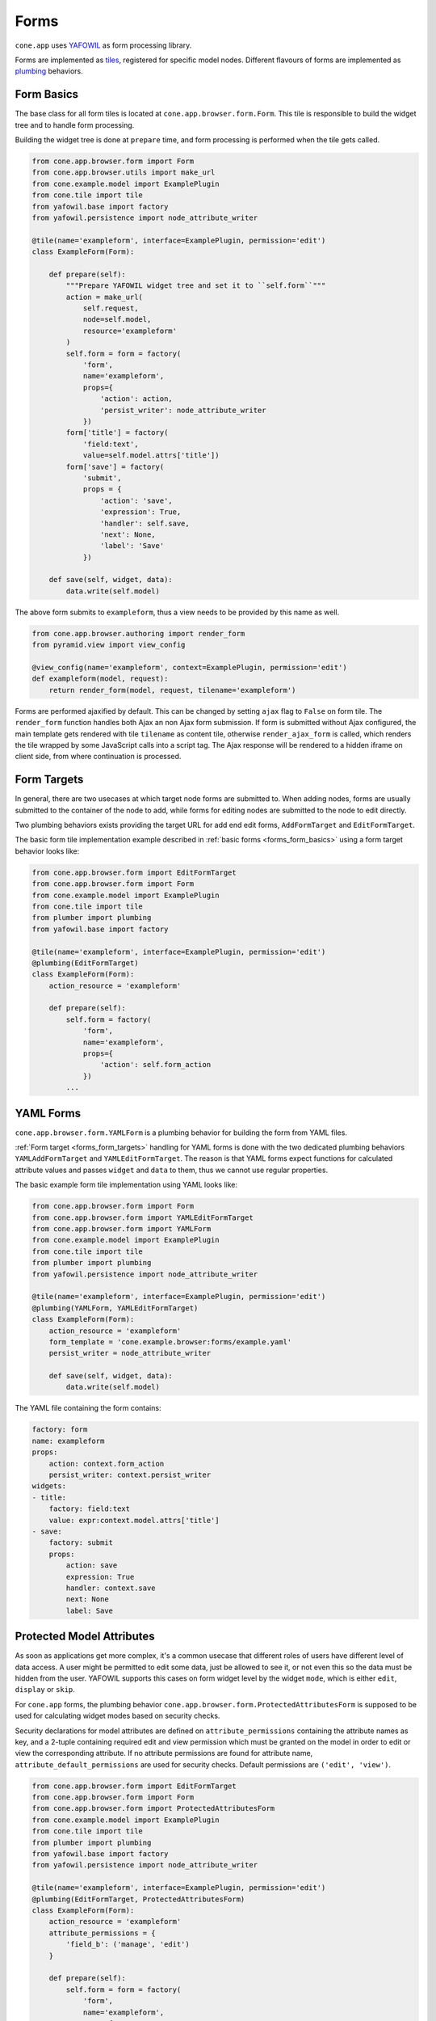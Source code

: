 =====
Forms
=====

``cone.app`` uses `YAFOWIL <http://pypi.python.org/pypi/yafowil>`_  as form
processing library.

Forms are implemented as `tiles <http://pypi.python.org/pypi/cone.tile>`_,
registered for specific model nodes. Different flavours of forms are
implemented as `plumbing <http://pypi.python.org/pypi/plumber>`_ behaviors.

.. _forms_form_basics:

Form Basics
-----------

The base class for all form tiles is located at ``cone.app.browser.form.Form``.
This tile is responsible to build the widget tree and to handle form
processing.

Building the widget tree is done at ``prepare`` time, and form processing is
performed when the tile gets called.

.. code-block:: python

    from cone.app.browser.form import Form
    from cone.app.browser.utils import make_url
    from cone.example.model import ExamplePlugin
    from cone.tile import tile
    from yafowil.base import factory
    from yafowil.persistence import node_attribute_writer

    @tile(name='exampleform', interface=ExamplePlugin, permission='edit')
    class ExampleForm(Form):

        def prepare(self):
            """Prepare YAFOWIL widget tree and set it to ``self.form``"""
            action = make_url(
                self.request,
                node=self.model,
                resource='exampleform'
            )
            self.form = form = factory(
                'form',
                name='exampleform',
                props={
                    'action': action,
                    'persist_writer': node_attribute_writer
                })
            form['title'] = factory(
                'field:text',
                value=self.model.attrs['title'])
            form['save'] = factory(
                'submit',
                props = {
                    'action': 'save',
                    'expression': True,
                    'handler': self.save,
                    'next': None,
                    'label': 'Save'
                })

        def save(self, widget, data):
            data.write(self.model)

The above form submits to ``exampleform``, thus a view needs to be provided
by this name as well.

.. code-block:: python

    from cone.app.browser.authoring import render_form
    from pyramid.view import view_config

    @view_config(name='exampleform', context=ExamplePlugin, permission='edit')
    def exampleform(model, request):
        return render_form(model, request, tilename='exampleform')

Forms are performed ajaxified by default. This can be changed by setting
``ajax`` flag to ``False`` on form tile. The ``render_form`` function handles
both Ajax an non Ajax form submission. If form is submitted without Ajax
configured, the main template gets rendered with tile ``tilename`` as content
tile, otherwise ``render_ajax_form`` is called, which renders the tile wrapped
by some JavaScript calls into a script tag. The Ajax response will be rendered
to a hidden iframe on client side, from where continuation is processed.

.. _forms_form_targets:

Form Targets
------------

In general, there are two usecases at which target node forms are submitted to.
When adding nodes, forms are usually submitted to the container of the node to
add, while forms for editing nodes are submitted to the node to edit directly.

Two plumbing behaviors exists providing the target URL for add end edit forms,
``AddFormTarget`` and ``EditFormTarget``.

The basic form tile implementation example described in
:ref:`basic forms <forms_form_basics>` using a form target behavior looks like:

.. code-block:: python

    from cone.app.browser.form import EditFormTarget
    from cone.app.browser.form import Form
    from cone.example.model import ExamplePlugin
    from cone.tile import tile
    from plumber import plumbing
    from yafowil.base import factory

    @tile(name='exampleform', interface=ExamplePlugin, permission='edit')
    @plumbing(EditFormTarget)
    class ExampleForm(Form):
        action_resource = 'exampleform'

        def prepare(self):
            self.form = factory(
                'form',
                name='exampleform',
                props={
                    'action': self.form_action
                })
            ...

.. _forms_yaml_form:

YAML Forms
----------

``cone.app.browser.form.YAMLForm`` is a plumbing behavior for building the
form from YAML files.

:ref:`Form target <forms_form_targets>` handling for YAML forms is done with
the two dedicated plumbing behaviors ``YAMLAddFormTarget`` and
``YAMLEditFormTarget``. The reason is that YAML forms expect functions for
calculated attribute values and passes ``widget`` and ``data`` to them, thus
we cannot use regular properties.

The basic example form tile implementation using YAML looks like:

.. code-block:: python

    from cone.app.browser.form import Form
    from cone.app.browser.form import YAMLEditFormTarget
    from cone.app.browser.form import YAMLForm
    from cone.example.model import ExamplePlugin
    from cone.tile import tile
    from plumber import plumbing
    from yafowil.persistence import node_attribute_writer

    @tile(name='exampleform', interface=ExamplePlugin, permission='edit')
    @plumbing(YAMLForm, YAMLEditFormTarget)
    class ExampleForm(Form):
        action_resource = 'exampleform'
        form_template = 'cone.example.browser:forms/example.yaml'
        persist_writer = node_attribute_writer

        def save(self, widget, data):
            data.write(self.model)

The YAML file containing the form contains:

.. code-block:: yaml

    factory: form
    name: exampleform
    props:
        action: context.form_action
        persist_writer: context.persist_writer
    widgets:
    - title:
        factory: field:text
        value: expr:context.model.attrs['title']
    - save:
        factory: submit
        props:
            action: save
            expression: True
            handler: context.save
            next: None
            label: Save


Protected Model Attributes
--------------------------

As soon as applications get more complex, it's a common usecase that different
roles of users have different level of data access. A user might be permitted
to edit some data, just be allowed to see it, or not even this so the data
must be hidden from the user. YAFOWIL supports this cases on form widget level
by the widget ``mode``, which is either ``edit``, ``display`` or ``skip``.

For ``cone.app`` forms, the plumbing behavior
``cone.app.browser.form.ProtectedAttributesForm`` is supposed to be used for
calculating widget modes based on security checks.

Security declarations for model attributes are defined on
``attribute_permissions`` containing the attribute names as key, and a 2-tuple
containing required edit and view permission which must be granted on the model
in order to edit or view the corresponding attribute. If no attribute
permissions are found for attribute name, ``attribute_default_permissions`` are
used for security checks. Default permissions are ``('edit', 'view')``.

.. code-block:: python

    from cone.app.browser.form import EditFormTarget
    from cone.app.browser.form import Form
    from cone.app.browser.form import ProtectedAttributesForm
    from cone.example.model import ExamplePlugin
    from cone.tile import tile
    from plumber import plumbing
    from yafowil.base import factory
    from yafowil.persistence import node_attribute_writer

    @tile(name='exampleform', interface=ExamplePlugin, permission='edit')
    @plumbing(EditFormTarget, ProtectedAttributesForm)
    class ExampleForm(Form):
        action_resource = 'exampleform'
        attribute_permissions = {
            'field_b': ('manage', 'edit')
        }

        def prepare(self):
            self.form = form = factory(
                'form',
                name='exampleform',
                props={
                    'action': self.form_action,
                    'persist_writer': node_attribute_writer
                })
            form['field_a'] = factory(
                'field:label:text',
                value=self.model.attrs['field_a'],
                props={
                    'label': 'Field A',
                },
                mode=self.mode_for('field_a'))
            form['field_b'] = factory(
                'field:label:text',
                value=self.model.attrs['field_b'],
                props={
                    'label': 'Field B',
                },
                mode=self.mode_for('field_b'))
            form['save'] = factory(
                'submit',
                props = {
                    'action': 'save',
                    'expression': True,
                    'handler': self.save,
                    'next': None,
                    'label': 'Save'
                })

        def save(self, widget, data):
            data.write(self.model)


Redirecting after Form processing
---------------------------------

Forms are processed as follows:

- If no action submitted, render from.

- If action gets submitted, process form.

- If form extraction succeeds without errors, action referenced ``handler``
  callback is executed.

- If action references a ``next`` callback, it is used to calculate the
  target to redirect to after form processing. If no ``next`` callback is set
  the form ist rendered again.

``cone.app`` ships the plumbing behavior
``cone.app.browser.authoring.CameFromNext`` which can be used to provide
redirect target calculations on form tiles.

It plumbs to the prepare function and adds a ``came_from`` proxy widget to the
form. ``came_from`` gets read from request parameters, thus the user can define
the redirect target when invoking the form.

The target can either be empty string, ``parent`` or a URL.

It extends the form tile by a ``next`` function, which is supposed to be used
as form action ``next`` callback. The next function computes the redirect
target as follows:

- If ``came_from`` not found on request, ``default_came_from`` property is
  used.

- If ``came_from`` is special value ``parent``, URL of model parent is
  computed.

- If ``came_from`` is set, it is considered as URL to use. The given URL must
  match the basic application URL, otherwise an error gets logged and URL of
  current model is computed.

- If ``came_from`` is set to empty value, URL of current model is computed.

If the form was submitted by Ajax call, the ``next`` function returns the
appropriate Ajax continuation operations to render the application layout on
new target, otherwise a ``HTTPFound`` instance used to perform a regular
browser redirect.

By setting ``write_history_on_next`` to ``True`` on Ajax forms, an ``AjaxPath``
continuation operation gets returned as well writing the browser history on
the client.

.. code-block:: python

    from cone.app.browser.authoring import CameFromNext
    from cone.app.browser.form import EditFormTarget
    from cone.app.browser.form import Form
    from cone.example.model import ExamplePlugin
    from cone.tile import tile
    from plumber import plumbing
    from yafowil.base import factory
    from yafowil.persistence import node_attribute_writer

    @tile(name='exampleform', interface=ExamplePlugin, permission='edit')
    @plumbing(EditFormTarget, CameFromNext)
    class ExampleForm(Form):
        action_resource = 'exampleform'
        default_came_from = 'parent'
        write_history_on_next = True

        def prepare(self):
            self.form = form = factory(
                'form',
                name='exampleform',
                props={
                    'action': self.form_action,
                    'persist_writer': node_attribute_writer
                })
            form['title'] = factory(
                'field:text',
                value=self.model.attrs['title'])
            form['save'] = factory(
                'submit',
                props = {
                    'action': 'save',
                    'expression': True,
                    'handler': self.save,
                    # reference to ``next`` callback provided by CameFromNext
                    'next': self.next,
                    'label': 'Save'
                })

        def save(self, widget, data):
            data.write(self.model)


Content Area Forms
------------------

The most common usecase when integrating forms is to render them in the
*Content Area* of the page.

The plumbing behavior ``cone.app.browser.authoring.ContentForm`` implements the
required integration code and shall be used for form tiles rendering to the
*Content Area*.

Following customization attributes are considered:

- **show_contextmenu**: Flag whether to render the context menu.
  defaults to ``True``

- **show_heading**: Flag whether to render a form heading.
  defaults to ``True``.

- **form_heading**: Form heading text.

.. code-block:: python

    from cone.app.browser.authoring import ContentForm
    from cone.app.browser.form import EditFormTarget
    from cone.app.browser.form import Form
    from cone.example.model import ExamplePlugin
    from cone.tile import tile
    from plumber import plumbing

    @tile(name='exampleform', interface=ExamplePlugin, permission='edit')
    @plumbing(EditFormTarget, ContentForm)
    class ExampleContentForm(Form):
        action_resource = 'exampleform'
        show_contextmenu = True
        show_heading = True

        @property
        def form_heading(self):
            return 'Content Form for {}'.format(self.model.metadata.title)

        def prepare(self):
            """Form preperation goes here."""


Overlay Forms
-------------

Another usecase is to render forms in an overlay. This is useful when it's
desired to edit some entities without loosing the form triggering UI context.

The plumbing behavior ``cone.app.browser.authoring.OverlayForm`` implements the
required integration code and is used for form tiles rendering to an overlay.

The ``OverlayForm`` plumbs the ``__call__`` function where hooking the form
to the overlay happens, and extends the form tile by a ``next`` handler
callback, which actually return an event for closing the overlay on the client
side.

Needless to say that overlay forms only works for ajaxified form tiles.

Note that ``OverlayForm`` already defines a default ``action_resource`` but
we need to apply ``EditFormTarget`` anyway to be able to use ``form_action``.
See :ref:`Form target <forms_form_targets>` and
:ref:`YAML forms <forms_yaml_form>` for details.

.. code-block:: python

    from cone.app.browser.authoring import OverlayForm
    from cone.app.browser.form import EditFormTarget
    from cone.app.browser.form import Form
    from cone.example.model import ExamplePlugin
    from cone.tile import tile
    from plumber import plumbing

    @tile(name='overlayform', interface=ExamplePlugin, permission='edit')
    @plumbing(EditFormTarget, OverlayForm)
    class ExampleOverlayForm(Form):

        def prepare(self):
            """Form preperation goes here."""

A convenient pyramid view for submitting overlay forms is already provided
and not needs to be implemented as long as the form tile name is
``overlayform``. If you need to use different form tile names, e.g. to provide
multiple overlay forms for the same model, make sure to provide the related
pyramid view:

.. code-block:: python

    from cone.app.browser.authoring import OverlayForm
    from cone.app.browser.authoring import render_form
    from cone.app.browser.form import EditFormTarget
    from cone.app.browser.form import Form
    from cone.example.model import ExamplePlugin
    from cone.tile import tile
    from plumber import plumbing
    from pyramid.view import view_config

    @view_config(
        name='otheroverlayform',
        context=ExamplePlugin,
        permission='edit')
    def otheroverlayform(model, request):
        """Pyramid view for posting overlay forms to."""
        return render_form(model, request, tilename='otheroverlayform')

    @tile(name='otheroverlayform', interface=ExamplePlugin, permission='edit')
    @plumbing(EditFormTarget, OverlayForm)
    class OtherOverlayForm(Form):
        """Concrete form tile."""
        action_resource = 'otheroverlayform'

        def prepare(self):
            """Form preperation goes here."""


Overlay form invocation
~~~~~~~~~~~~~~~~~~~~~~~

Overlay form invocation happens via Ajax overlay integration.

In markup this looks like.

.. code-block:: html

    <a href="http://fubar.com/baz?a=a"
       ajax:bind="click"
       ajax:target="http://fubar.com/baz?a=a"
       ajax:overlay="overlayform">
      fubar
    </a>

In JavaScript this looks like.

.. code-block:: js

    let overlay = ts.ajax.overlay({
        action: 'overlayform',
        target: 'http://fubar.com/baz?a=a'
    });

Implemented as action this looks like.

.. code-block:: python

    from cone.app.browser.actions import LinkAction

    class OverlayFormTriggerAction(LinkAction):
        text = 'Show Overlay Form'
        target = 'http://fubar.com/baz?a=a'
        overlay = 'overlayform'


.. _forms_add_and_edit_forms:

Add and Edit Forms
------------------

Add Forms
~~~~~~~~~

Plumbing behaviors to render add forms to page *Content Area* or as overlay
form named ``ContentAddForm`` and ``OverlayAddForm`` exists in module
``cone.app.browser.authoring``.

As described in the :ref:`Add Tile <widgets_authoring_add_tile>` documentation,
tiles named ``addform`` are reserved for application node content add forms.
Add form tiles refer to the ``add`` view for submission.

Overlay add forms are registered by name ``overlayaddform``. Overlay add form
tiles refer to the ``overlayadd`` view for submission.

Add forms expect the request parameter ``factory`` to be present containing a
``NodeInfo`` registration name for creating the add model and rendering the
corrsponding add form tile on it when being invoked.


Edit Forms
~~~~~~~~~~

Plumbing behaviors to render edit forms to page *Content Area* or as overlay
form named ``ContentEditForm`` and ``OverlayEditForm`` exists in module
``cone.app.browser.authoring``.

As described in the :ref:`Edit Tile <widgets_authoring_edit_tile>`
documentation, tiles named ``editform`` are reserved for application node
content edit forms. Edit form tiles refer to the ``edit`` view for submission.

Overlay edit forms are registered by name ``overlayeditform``. Overlay edit
form tiles refer to the ``overlayedit`` view for submission.


Authoring Forms Example
~~~~~~~~~~~~~~~~~~~~~~~

A complete implementation of add and edit forms for page *Content Area* and
overlay versions may look like so.

.. code-block:: python

    from cone.app.browser.authoring import ContentAddForm
    from cone.app.browser.authoring import ContentEditForm
    from cone.app.browser.authoring import OverlayAddForm
    from cone.app.browser.authoring import OverlayEditForm
    from cone.app.browser.form import AddFormTarget
    from cone.app.browser.form import EditFormTarget
    from cone.app.browser.form import Form
    from cone.app.utils import add_creation_metadata
    from cone.app.utils import update_creation_metadata
    from cone.example.model import ExampleNode
    from cone.tile import tile
    from plumber import plumbing
    from yafowil.base import factory
    from yafowil.persistence import node_attribute_writer

    class ExampleForm(Form):
        """Basic form for ExampleNode."""

        def prepare(self):
            # create form and set reference to ``self.form``
            self.form = form = factory(
                'form',
                name='exampleform',
                props={
                    'action': self.form_action,
                    'persist_writer': node_attribute_writer
                })
            # add title field
            form['title'] = factory(
                'field:label:text',
                value=self.model.attrs['title'],
                props={
                    'label': 'Title'
                })
            # add save button
            form['save'] = factory(
                'submit',
                props={
                    'action': 'save',
                    'expression': True,
                    'handler': self.save,
                    'next': self.next,
                    'label': 'Save'
                })
            # add cancel button
            form['cancel'] = factory(
                'submit',
                props={
                    'action': 'cancel',
                    'expression': True,
                    'skip': True,
                    'next': self.next,
                    'label': 'Cancel'
                })

        def save(self, widget, data):
            # Use YAFOWIL persistence mechanism to write form data to the model
            # can be done manually as well. See YAFOWIL documentation for
            # details.
            data.write(self.model)


    @plumbing(AddFormTarget)
    class ExampleAddForm(ExampleForm):
        """Basic add form for ExampleNode."""

        def save(self, widget, data):
            # add creation metadata if desired
            add_creation_metadata(self.request, self.model.attrs)
            # call superclass handling form data persistence
            super(ExampleAddForm, self).save(widget, data)
            # in add forms model is no part of application model yet,
            # so we need to hook it up
            self.model.parent[self.model.attrs['title']] = self.model
            # persist model
            self.model()


    @plumbing(EditFormTarget)
    class ExampleEditForm(ExampleForm):
        """Basic edit form for ExampleNode."""

        def save(self, widget, data):
            # update creation metadata if desired
            update_creation_metadata(self.request, self.model.attrs)
            # call superclass handling form data persistence
            super(ExampleEditForm, self).save(widget, data)
            # persist model
            self.model()


    @tile(name='addform', interface=ExampleNode, permission="add")
    @plumbing(ContentAddForm)
    class ExampleContentAddForm(ExampleAddForm):
        """Content add form for ExampleNode."""


    @tile(name='editform', interface=ExampleNode, permission="edit")
    @plumbing(ContentEditForm)
    class ExampleContentEditForm(ExampleEditForm):
        """Content edit form for ExampleNode."""


    @tile(name='overlayaddform', interface=ExampleNode, permission="add")
    @plumbing(OverlayAddForm)
    class ExampleOverlayAddForm(ExampleAddForm):
        """Overlay add form for ExampleNode."""


    @tile(name='overlayeditform', interface=ExampleNode, permission="edit")
    @plumbing(OverlayEditForm)
    class ExampleOverlayEditForm(ExampleEditForm):
        """Overlay edit form for ExampleNode."""


Extending Forms with Plumbing Behaviors
---------------------------------------

The plumbing mechanism can be used for generic form extension. This is
interesting in cases where a set of different nodes partly contain the same
set of data or a form should be extended by a generic behavior.

A plumbing behavior can hook up to existing functions to perform some code
before or after the actual function gets processed or extend an object by
properties and functions. See `plumber <http://pypi.python.org/pypi/plumber>`_
documentations for a detailed documentation about the plumbing system and it's
motivation.

Here we will write a plumbing behavior which hooks some form widget at
``prepare`` time and handles persistence of this widget by hooking up to the
form's ``save`` function.

.. code-block:: python

    from plumber import Behavior
    from plumber import plumb

    class FormExtension(Behavior):
        """Plumbing behavior used as form extension.

        Hooks ``generic`` field to form.
        """

        @plumb
        def prepare(_next, self):
            # call downstream ``prepare`` function, ``self.form`` must be
            # present after calling
            _next(self)
            # extension widget
            widget = factory(
                'field:label:text',
                value=self.model.attrs['generic'],
                props={
                    'label': 'Generic Field'
                })
            # add new widget before save widget
            save_widget = self.form['save']
            self.form.insertbefore(roles_widget, save_widget)

        @plumb
        def save(_next, self, widget, data):
            # fetch extension field value from form data
            value = data.fetch('%s.generic' % self.form_name).extracted
            # set extracted value to model attributes
            self.model.attrs['generic'] = value
            # call downstream ``save`` function
            _next(self, widget, data)

This behavior can now be used like any other plumbing behavior for extending
form tiles.

.. code-block:: python

    from cone.app.browser.form import Form
    from cone.example.model import ExampleNode
    from cone.tile import tile
    from plumber import plumbing

    @tile(name='exampleform', interface=ExampleNode, permission='edit')
    @plumbing(FormExtension)
    class ExampleForm(Form):
        """Content edit form using our generic form extension."""

.. _forms_settings_forms:

Settings Forms
--------------

Forms for settings nodes are essentially content edit forms, rendered on
``cone.app.model.SettingNode`` instances, but with a dedicated wrapper template.

.. code-block:: python

    from cone.app.browser.form import Form
    from cone.app.browser.settings import SettingsForm
    from cone.app.browser.settings import settings_form
    from cone.example.model import ExampleSettings
    from plumber import plumbing

    @settings_form(interface=ExampleSettings)
    @plumbing(SettingsForm)
    class ExampleSettingsForm(Form):
        """Form for ExampleSettings node."""

The ``settings_form`` decorator additionally accepts ``permission`` keyword
argument if settings node shall be editable for users without ``manage``
permission.

If it is necessary to render additional markup around the form, the wrapper
template can be customized by passing the ``path`` keyword argument.
